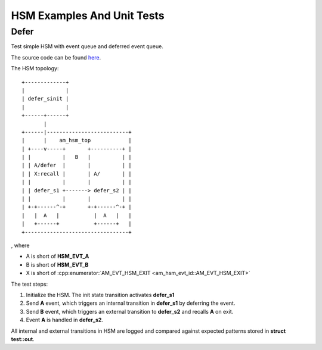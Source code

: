 ===========================
HSM Examples And Unit Tests
===========================

.. _hsm-example-defer:

Defer
=====

Test simple HSM with event queue and deferred event queue.

The source code can be found `here <https://github.com/adel-mamin/amast/blob/main/libs/hsm/tests/defer.c>`_.

The HSM topology:

::

    +-------------+
    |             |
    | defer_sinit |
    |             |
    +------+------+
           |
    +------|--------------------------+
    |      |    am_hsm_top            |
    | +----v-----+       +----------+ |
    | |          |   B   |          | |
    | | A/defer  |       |          | |
    | | X:recall |       | A/       | |
    | |          |       |          | |
    | | defer_s1 +-------> defer_s2 | |
    | |          |       |          | |
    | +-+------^-+       +-+------^-+ |
    |   |  A   |           |  A   |   |
    |   +------+           +------+   |
    +---------------------------------+

, where

- A is short of **HSM_EVT_A**
- B is short of **HSM_EVT_B**
- X is short of :cpp:enumerator:`AM_EVT_HSM_EXIT <am_hsm_evt_id::AM_EVT_HSM_EXIT>`

The test steps:

1. Initialize the HSM. The init state transition activates **defer_s1**
2. Send **A** event, which triggers an internal transition in **defer_s1** by deferring the event.
3. Send **B** event, which triggers an external transition to **defer_s2** and
   recalls **A** on exit.
4. Event **A** is handled in **defer_s2**.

All internal and external transitions in HSM are logged and compared against
expected patterns stored in **struct test::out**.
